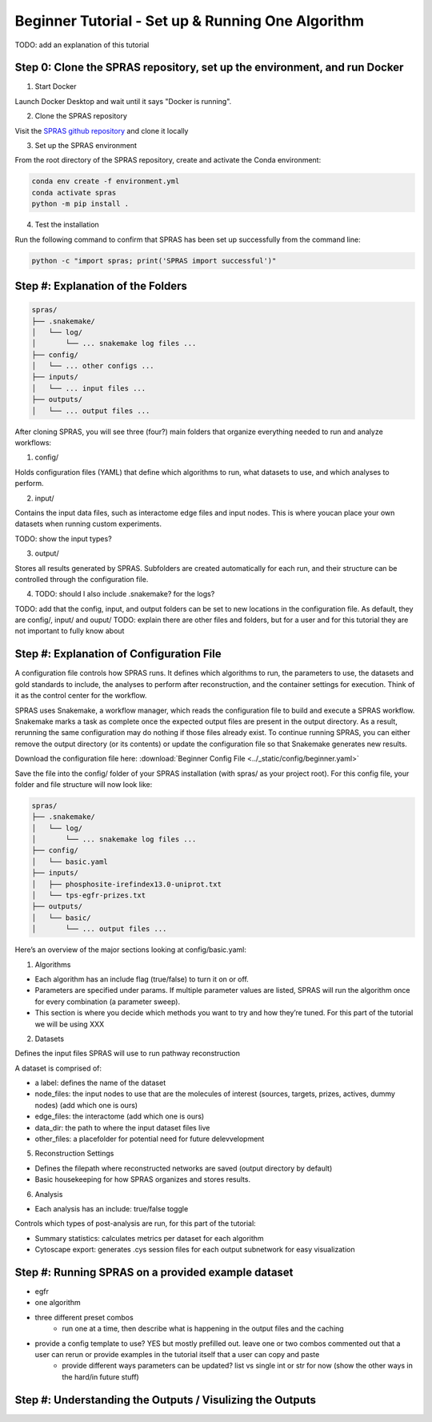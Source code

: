 Beginner Tutorial - Set up & Running One Algorithm
===================================================

TODO: add an explanation of this tutorial

Step 0: Clone the SPRAS repository, set up the environment, and run Docker
---------------------------------------------------------------------------

1. Start Docker

Launch Docker Desktop and wait until it says "Docker is running".

2. Clone the SPRAS repository

Visit the `SPRAS github repository <https://github.com/Reed-CompBio/spras>`__ and clone it locally

3. 	Set up the SPRAS environment

From the root directory of the SPRAS repository, create and activate the Conda environment:

.. code:: bash

    conda env create -f environment.yml
    conda activate spras
    python -m pip install .

4. Test the installation

Run the following command to confirm that SPRAS has been set up successfully from the command line:

.. code:: bash

   python -c "import spras; print('SPRAS import successful')"

Step #: Explanation of the Folders
-----------------------------------

.. add more details on this and explanations

.. code-block:: text

   spras/
   ├── .snakemake/
   │   └── log/
   │       └── ... snakemake log files ...
   ├── config/
   │   └── ... other configs ...
   ├── inputs/
   │   └── ... input files ...
   ├── outputs/
   │   └── ... output files ...


After cloning SPRAS, you will see three (four?) main folders that organize everything needed to run and analyze workflows:

1. config/

Holds configuration files (YAML) that define which algorithms to run, what datasets to use, and which analyses to perform.

2. input/

Contains the input data files, such as interactome edge files and input nodes. This is where youcan place your own datasets when running custom experiments.

TODO: show the input types?

3. output/

Stores all results generated by SPRAS. Subfolders are created automatically for each run, and their structure can be controlled through the configuration file.

4. TODO: should I also include .snakemake? for the logs?


TODO: add that the config, input, and output folders can be set to new locations in the configuration file. As default, they are config/, input/ and ouput/
TODO: explain there are other files and folders, but for a user and for this tutorial they are not important to fully know about


Step #: Explanation of Configuration File
-------------------------------------------

A configuration file controls how SPRAS runs.  It defines which algorithms to run, the parameters to use, the datasets and gold standards to include, the analyses to perform after reconstruction, and the container settings for execution. Think of it as the control center for the workflow.

.. This will run SPRAS using the example config file (config/config.yaml) and input files. 
.. SPRAS will automatically pull any missing Docker images as long as Docker is running.
.. Results will be written to the output directory.

SPRAS uses Snakemake, a workflow manager, which reads the configuration file to build and execute a SPRAS workflow. Snakemake marks a task as complete once the expected output files are present in the output directory. As a result, rerunning the same configuration may do nothing if those files already exist. To continue running SPRAS, you can either remove the output directory (or its contents) or update the configuration file so that Snakemake generates new results.

Download the configuration file here: :download:`Beginner Config File <../_static/config/beginner.yaml>`

Save the file into the config/ folder of your SPRAS installation (with spras/ as your project root).
For this config file, your folder and file structure will now look like:

.. code-block:: text

   spras/
   ├── .snakemake/
   │   └── log/
   │       └── ... snakemake log files ...
   ├── config/
   │   └── basic.yaml
   ├── inputs/
   │   ├── phosphosite-irefindex13.0-uniprot.txt
   │   └── tps-egfr-prizes.txt
   ├── outputs/
   │   └── basic/
   │       └── ... output files ...


.. # Instead of explaining the whole configuration file, 1st make the basic config then once that is done, explain the parts that are in that that are important
.. - 1 algorithm with 1 parameter setting
.. - the egfr dataset
.. - one analysis
.. - Reconstruction Settings area
.. # explain the rest that is used in medium. Anything unused like the global workflow control (explain that other containerization can be used etc) and any post analysis not used can be added to the hard tutorial (which is now more like the other things that can be done tutorial but won't be shown here)


Here’s an overview of the major sections looking at config/basic.yaml:

1. Algorithms

.. add the algos portion, explain what is happening for the one algorithm 

- Each algorithm has an include flag (true/false) to turn it on or off.
- Parameters are specified under params. If multiple parameter values are listed, SPRAS will run the algorithm once for every combination (a parameter sweep).
- This section is where you decide which methods you want to try and how they’re tuned. For this part of the tutorial we will be using XXX

2. Datasets

.. add the dataset  portion, explain what is happening for the one dataset 

Defines the input files SPRAS will use to run pathway reconstruction

A dataset is comprised of: 

- a label: defines the name of the dataset
- node_files: the input nodes to use that are the molecules of interest (sources, targets, prizes, actives, dummy nodes) (add which one is ours)
- edge_files: the interactome (add which one is ours)
- data_dir: the path to where the input dataset files live
- other_files: a placefolder for potential need for future delevvelopment

5. Reconstruction Settings

- Defines the filepath where reconstructed networks are saved (output directory by default)
- Basic housekeeping for how SPRAS organizes and stores results.

6. Analysis

.. add the analysis portion, explain what is happening for the one dataset 

- Each analysis has an include: true/false toggle

Controls which types of post-analysis are run, for this part of the tutorial:

- Summary statistics: calculates metrics per dataset for each algorithm
- Cytoscape export: generates .cys session files for each output subnetwork for easy visualization


Step #: Running SPRAS on a provided example dataset 
---------------------------------------------------

- egfr 
- one algorithm
- three different preset combos
    - run one at a time, then describe what is happening in the output files and the caching
- provide a config template to use? YES but mostly prefilled out. leave one or two combos commented out that a user can rerun or provide examples in the tutorial itself that a user can copy and paste
    - provide different ways parameters can be updated? list vs single int or str for now (show the other ways in the hard/in future stuff)


Step #: Understanding the Outputs / Visulizing the Outputs
-----------------------------------------------------------

